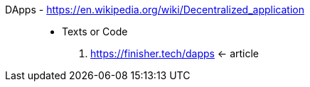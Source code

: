 [#dapps]#DApps# - https://en.wikipedia.org/wiki/Decentralized_application::
* Texts or Code
. https://finisher.tech/dapps <- article
